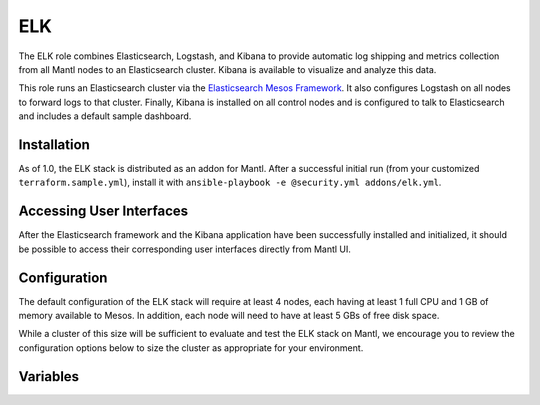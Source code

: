 ELK
=========

.. versionadded:: 1.0

The ELK role combines Elasticsearch, Logstash, and Kibana to provide automatic
log shipping and metrics collection from all Mantl nodes to an Elasticsearch
cluster. Kibana is available to visualize and analyze this data.

This role runs an Elasticsearch cluster via the `Elasticsearch Mesos Framework
<https://github.com/mesos/elasticsearch>`_. It also configures Logstash on all
nodes to forward logs to that cluster. Finally, Kibana is installed on all
control nodes and is configured to talk to Elasticsearch and includes a default
sample dashboard.

Installation
------------

As of 1.0, the ELK stack is distributed as an addon for Mantl. After a
successful initial run (from your customized ``terraform.sample.yml``), install
it with ``ansible-playbook -e @security.yml addons/elk.yml``.

Accessing User Interfaces
-------------------------

After the Elasticsearch framework and the Kibana application have been
successfully installed and initialized, it should be possible to access their
corresponding user interfaces directly from Mantl UI.

Configuration
-------------

The default configuration of the ELK stack will require at least 4 nodes, each
having at least 1 full CPU and 1 GB of memory available to Mesos. In addition,
each node will need to have at least 5 GBs of free disk space.

While a cluster of this size will be sufficient to evaluate and test the ELK
stack on Mantl, we encourage you to review the configuration options below to
size the cluster as appropriate for your environment.

Variables
---------

.. data:: elasticsearch_ram

   The amount of memory to allocate to the Elasticsearch scheduler instance
   (MB).

   default: 1024

.. data:: elasticsearch_executor_ram

   The amount of memory to allocate to each Elasticsearch executor instance
   (MB).

   default: 1024

.. data:: elasticsearch_disk

   The amount of Disk resource to allocate to each Elasticsearch executor
   instance (MB).

   default: 5120

.. data:: elasticsearch_cpu

   The amount of CPU resources to allocate to the Elasticsearch scheduler.

   default: 1.0

.. data:: elasticsearch_executor_cpu

   The amount of CPU resources to allocate to each Elasticsearch executor
   instance.

   default: 1.0

.. data:: elasticsearch_nodes

   Number of Elasticsearch executor instances.

   default: 3

.. data:: elasticsearch_cluster_name

   The name of the Elasticsearch cluster.

   default: "mantl"

.. data:: framework_version

   The version of the Elasticsearch mesos framework. 

   default: "0.7.1"

.. data:: framework_name

   The name of the Elasticsearch mesos framework. 

   default: "elasticsearch"

.. data:: framework_ui_port

   The port that the Elasticsearch framework user interface listens on.

   default: 31100

.. data:: framework_use_docker

   The framework will use docker if true, or jar files if false. Using the
   Docker version is unsupported at this time.

   default: false

.. data:: kibana_image

   The name of the Kibana docker image. 

   default: kibana

.. data:: kibana_image_tag

   The tag of the Kibana docker image. 

   default: 4.3.1
